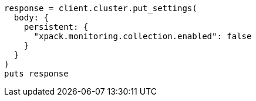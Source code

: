 [source, ruby]
----
response = client.cluster.put_settings(
  body: {
    persistent: {
      "xpack.monitoring.collection.enabled": false
    }
  }
)
puts response
----
